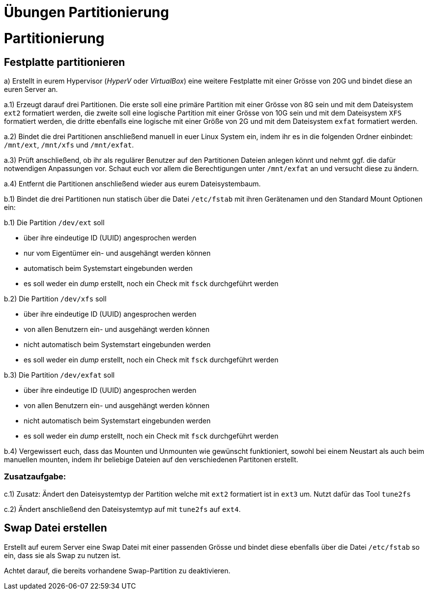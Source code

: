 = Übungen Partitionierung

= Partitionierung

== Festplatte partitionieren

a) Erstellt in eurem Hypervisor (_HyperV_ oder _VirtualBox_) eine weitere Festplatte mit einer Grösse von 20G und bindet diese an euren Server an.

a.1) Erzeugt darauf drei Partitionen. Die erste soll eine primäre Partition mit einer Grösse von 8G sein und mit dem Dateisystem `ext2` formatiert werden, die zweite soll eine logische Partition mit einer Grösse von 10G sein und mit dem Dateisystem `XFS` formatiert werden, die dritte ebenfalls eine logische mit einer Größe von 2G und mit dem Dateisystem `exfat` formatiert werden.

a.2) Bindet die drei Partitionen anschließend manuell in euer Linux System ein, indem ihr es in die folgenden Ordner einbindet: `/mnt/ext`, `/mnt/xfs` und `/mnt/exfat`.

a.3) Prüft anschließend, ob ihr als regulärer Benutzer auf den Partitionen Dateien anlegen könnt und nehmt ggf. die dafür notwendigen Anpassungen vor. Schaut euch vor allem die Berechtigungen unter `/mnt/exfat` an und versucht diese zu ändern.

a.4) Entfernt die Partitionen anschließend wieder aus eurem Dateisystembaum.

b.1) Bindet die drei Partitionen nun statisch über die Datei `/etc/fstab` mit ihren Gerätenamen und den Standard Mount Optionen ein:

b.1) Die Partition `/dev/ext` soll

* über ihre eindeutige ID (UUID) angesprochen werden
* nur vom Eigentümer ein- und ausgehängt werden können
* automatisch beim Systemstart eingebunden werden
* es soll weder ein _dump_ erstellt, noch ein Check mit `fsck` durchgeführt werden

b.2) Die Partition `/dev/xfs` soll

* über ihre eindeutige ID (UUID) angesprochen werden
* von allen Benutzern ein- und ausgehängt werden können
* nicht automatisch beim Systemstart eingebunden werden
* es soll weder ein _dump_ erstellt, noch ein Check mit `fsck` durchgeführt werden

b.3) Die Partition `/dev/exfat` soll

* über ihre eindeutige ID (UUID) angesprochen werden
* von allen Benutzern ein- und ausgehängt werden können
* nicht automatisch beim Systemstart eingebunden werden
* es soll weder ein _dump_ erstellt, noch ein Check mit `fsck` durchgeführt werden

b.4) Vergewissert euch, dass das Mounten und Unmounten wie gewünscht funktioniert, sowohl bei einem Neustart als auch beim manuellen mounten, indem ihr beliebige Dateien auf den verschiedenen Partitonen erstellt.

=== Zusatzaufgabe:

c.1) Zusatz: Ändert den Dateisystemtyp der Partition welche mit `ext2` formatiert ist in `ext3` um. Nutzt dafür das Tool `tune2fs`

c.2) Ändert anschließend den Dateisystemtyp auf mit `tune2fs` auf `ext4`.

== Swap Datei erstellen

Erstellt auf eurem Server eine Swap Datei mit einer passenden Grösse und bindet diese ebenfalls über die Datei `/etc/fstab` so ein, dass sie als Swap zu nutzen ist.

Achtet darauf, die bereits vorhandene Swap-Partition zu deaktivieren.
